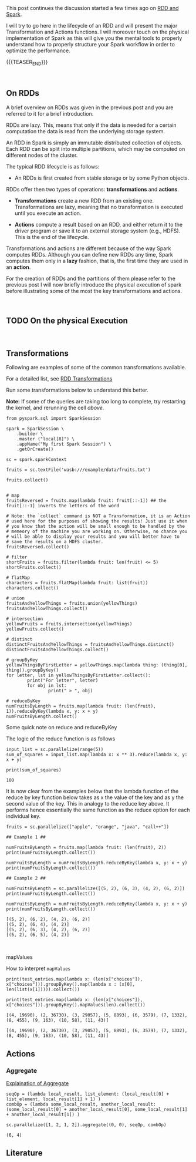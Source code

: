 #+BEGIN_COMMENT
.. title: RDDs Transformations and Actions
.. slug: rdds-transformations-and-actions
.. date: 2020-05-03 15:51:24 UTC+02:00
.. tags: BigData, Spark
.. category: 
.. link: 
.. description: 
.. type: text
#+END_COMMENT

#+BEGIN_EXPORT html
<br>
<br>
#+END_EXPORT


This post continues the discussion started a few times ago on [[https://marcohassan.github.io/bits-of-experience/posts/spark-session-initalization/][RDD and
Spark]].

I will try to go here in the lifecycle of an RDD and will present the
major Transformation and Actions functions. I will moreover touch on
the physical implementation of Spark as this will give you the mental
tools to properly understand how to properly structure your Spark
workflow in order to optimize the performance.   

{{{TEASER_END}}}

#+BEGIN_EXPORT html
<br>
#+END_EXPORT

** On RDDs

A brief overview on RDDs was given in the previous post and you are
referred to it for a brief introduction.

RDDs are lazy. This, means that only if the data is needed for a
certain computation the data is read from the underlying storage
system.

An RDD in Spark is simply an immutable distributed collection of
objects. Each RDD can be split into multiple partitions, which may be
computed on different nodes of the cluster.

The typical RDD lifecycle is as follows:

- An RDDs is first created from stable storage or by some Python objects.

RDDs offer then two types of operations: *transformations* and *actions*.

- *Transformations* create a new RDD from an existing one.
  Transformations are lazy, meaning that no transformation is executed
  until you execute an action.

- *Actions* compute a result based on an RDD, and either return it to
  the driver program or save it to an external storage system (e.g.,
  HDFS). This is the end of the lifecycle.

Transformations and actions are different because of the way Spark
computes RDDs. Although you can define new RDDs any time, Spark
computes them only in a *lazy* fashion, that is, the first time they
are used in an *action*.

For the creation of RDDs and the partitions of them please refer to
the previous post I will now briefly introduce the physical execution
of spark before illustrating some of the most the key transformations
and actions.

#+BEGIN_EXPORT html
<br>
#+END_EXPORT


** TODO On the physical Execution

#+BEGIN_EXPORT html
<br>
#+END_EXPORT


** Transformations
:properties:
:header-args:ein-python: :session http://127.0.0.1:8888/Spark.ipynb :results output
:end:

Following are examples of some of the common transformations
available.

For a detailed list, see [[https://spark.apache.org/docs/2.0.0/programming-guide.html#transformations][RDD Transformations]]

Run some transformations below to understand this better.

*Note:* If some of the queries are taking too long to complete, try
restarting the kernel, and rerunning the cell /above/.


#+NAME: 04795EA5-7FB2-4F84-8A23-D25ADDF13D25
#+begin_src ein-python :results output
  from pyspark.sql import SparkSession

  spark = SparkSession \
      .builder \
      .master ("local[8]") \
      .appName("My first Spark Session") \
      .getOrCreate()

  sc = spark.sparkContext
#+end_src

#+RESULTS: 04795EA5-7FB2-4F84-8A23-D25ADDF13D25


#+NAME: CEAE9B99-8441-44CB-99D8-409B6E788758
#+begin_src ein-python :results output
fruits = sc.textFile('wasb:///example/data/fruits.txt')
#+end_src

#+RESULTS: CEAE9B99-8441-44CB-99D8-409B6E788758


#+NAME: 06D28E67-59DA-4A52-977B-775105FC9F67
#+begin_src ein-python :results output
fruits.collect()
#+end_src


#+BEGIN_SRC ein-python 

# map
fruitsReversed = fruits.map(lambda fruit: fruit[::-1]) ## the fruit[::-1] inverts the letters of the word

# Note: the `collect` command is NOT a Transformation, it is an Action
# used here for the purposes of showing the results! Just use it when
# you know that the action will be small enough to be handled by the
# memeory of the machine you are working on. Otherwise, no chance you
# will be able to display your results and you will better have to
# save the results on a HDFS cluster.
fruitsReversed.collect()
#+END_SRC

#+BEGIN_SRC ein-python
# filter
shortFruits = fruits.filter(lambda fruit: len(fruit) <= 5)
shortFruits.collect()
#+END_SRC

#+BEGIN_SRC ein-python
# flatMap
characters = fruits.flatMap(lambda fruit: list(fruit))
characters.collect()
#+END_SRC

#+BEGIN_SRC ein-python
# union
fruitsAndYellowThings = fruits.union(yellowThings)
fruitsAndYellowThings.collect()
#+END_SRC

#+BEGIN_SRC ein-python
# intersection
yellowFruits = fruits.intersection(yellowThings)
yellowFruits.collect()
#+END_SRC

#+BEGIN_SRC ein-python
# distinct
distinctFruitsAndYellowThings = fruitsAndYellowThings.distinct()
distinctFruitsAndYellowThings.collect()
#+END_SRC

#+BEGIN_SRC ein-python
# groupByKey
yellowThingsByFirstLetter = yellowThings.map(lambda thing: (thing[0], thing)).groupByKey()
for letter, lst in yellowThingsByFirstLetter.collect():
        print("For letter", letter)
        for obj in lst:
                print(" > ", obj)
#+END_SRC

#+BEGIN_SRC ein-python
# reduceByKey
numFruitsByLength = fruits.map(lambda fruit: (len(fruit), 1)).reduceByKey(lambda x, y: x + y)
numFruitsByLength.collect()
#+END_SRC

**** Some quick note on reduce and reduceByKey

  The logic of the reduce function is as follows

  [[img-url:/images/Bildschirmfoto_2020-05-04_um_17.54.18.png]]

  #+NAME: A1B8DF15-A6A1-430E-9ED2-871FC9AB0F2B
  #+begin_src ein-python :results output
  input_list = sc.parallelize(range(5))
  sum_of_squares = input_list.map(lambda x: x ** 3).reduce(lambda x, y: x + y)
 
  print(sum_of_squares)
  #+end_src

  #+RESULTS: A1B8DF15-A6A1-430E-9ED2-871FC9AB0F2B
  : 100

  It is now clear from the examples below that the lambda function of
  the reduce by key function below takes as x the value of the key and
  as y the second value of the key. This in analogy to the reduce key
  above. It performs hence essentially the same function as the reduce
  option for each individual key.

  #+NAME: F440D9E1-0F30-48FA-9F91-DA788BEFCCF8
  #+begin_src ein-python :results output
  fruits = sc.parallelize(["apple", "orange", "java", "call++"])

  ## Example 1 ##

  numFruitsByLength = fruits.map(lambda fruit: (len(fruit), 2))
  print(numFruitsByLength.collect())

  numFruitsByLength = numFruitsByLength.reduceByKey(lambda x, y: x + y)
  print(numFruitsByLength.collect())

  ## Example 2 ##

  numFruitsByLength = sc.parallelize([(5, 2), (6, 3), (4, 2), (6, 2)])
  print(numFruitsByLength.collect())

  numFruitsByLength = numFruitsByLength.reduceByKey(lambda x, y: x + y)
  print(numFruitsByLength.collect())
  #+end_src

  #+RESULTS: F440D9E1-0F30-48FA-9F91-DA788BEFCCF8
  : [(5, 2), (6, 2), (4, 2), (6, 2)]
  : [(5, 2), (6, 4), (4, 2)]
  : [(5, 2), (6, 3), (4, 2), (6, 2)]
  : [(5, 2), (6, 5), (4, 2)]



  #+BEGIN_EXPORT html
  <br>
  #+END_EXPORT


**** mapValues

How to interpret =mapValues=

#+NAME: 9AB0E13E-5525-431A-AD72-DA3D4A39EDCC
#+begin_src ein-python :results output
  print(test_entries.map(lambda x: (len(x["choices"]), x["choices"])).groupByKey().map(lambda x : (x[0], len(list(x[1])))).collect())

  print(test_entries.map(lambda x: (len(x["choices"]), x["choices"])).groupByKey().mapValues(len).collect())
#+end_src

#+RESULTS: 9AB0E13E-5525-431A-AD72-DA3D4A39EDCC
: [(4, 19690), (2, 36730), (3, 29057), (5, 8893), (6, 3579), (7, 1332), (8, 455), (9, 163), (10, 58), (11, 43)]
: 
: [(4, 19690), (2, 36730), (3, 29057), (5, 8893), (6, 3579), (7, 1332), (8, 455), (9, 163), (10, 58), (11, 43)]


** Actions
:properties:
:header-args:ein-python: :session http://127.0.0.1:8888/Spark.ipynb 
:end:
    
*** Aggregate
    [[https://stackoverflow.com/questions/28240706/explain-the-aggregate-functionality-in-spark/38949457][Explaination of Aggregate]]

    #+NAME: 7DA476A4-FDA8-44A0-B1BF-2FEF00050509
    #+begin_src ein-python :results output
    seqOp = (lambda local_result, list_element: (local_result[0] + list_element, local_result[1] + 1) )
    combOp = (lambda some_local_result, another_local_result: (some_local_result[0] + another_local_result[0], some_local_result[1] + another_local_result[1]) )

    sc.parallelize([1, 2, 1, 2]).aggregate((0, 0), seqOp, combOp)
    #+end_src

    #+RESULTS: 7DA476A4-FDA8-44A0-B1BF-2FEF00050509
    : (6, 4)





** Literature

